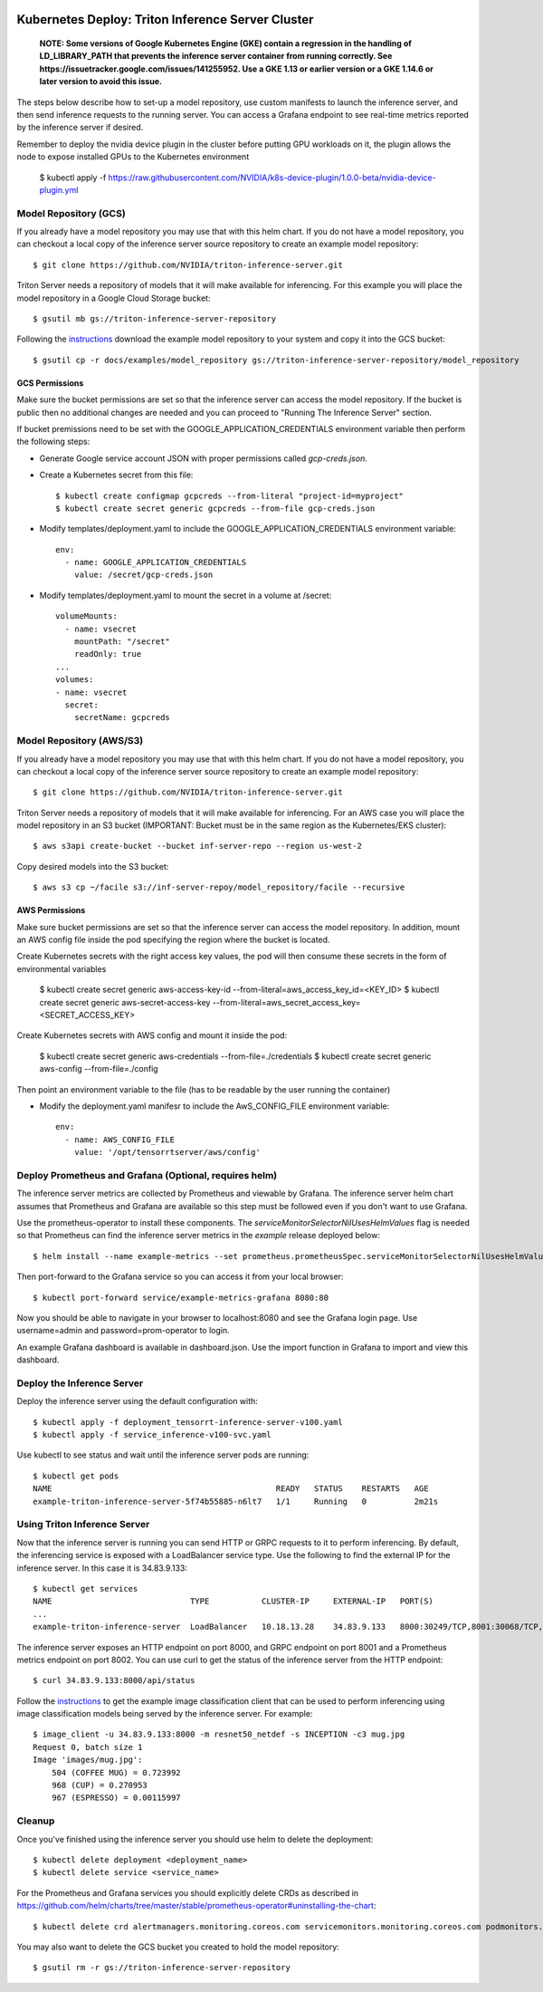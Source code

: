 ..
  # Copyright (c) 2019-2020, NVIDIA CORPORATION. All rights reserved.
  #
  # Redistribution and use in source and binary forms, with or without
  # modification, are permitted provided that the following conditions
  # are met:
  #  * Redistributions of source code must retain the above copyright
  #    notice, this list of conditions and the following disclaimer.
  #  * Redistributions in binary form must reproduce the above copyright
  #    notice, this list of conditions and the following disclaimer in the
  #    documentation and/or other materials provided with the distribution.
  #  * Neither the name of NVIDIA CORPORATION nor the names of its
  #    contributors may be used to endorse or promote products derived
  #    from this software without specific prior written permission.
  #
  # THIS SOFTWARE IS PROVIDED BY THE COPYRIGHT HOLDERS ``AS IS'' AND ANY
  # EXPRESS OR IMPLIED WARRANTIES, INCLUDING, BUT NOT LIMITED TO, THE
  # IMPLIED WARRANTIES OF MERCHANTABILITY AND FITNESS FOR A PARTICULAR
  # PURPOSE ARE DISCLAIMED.  IN NO EVENT SHALL THE COPYRIGHT OWNER OR
  # CONTRIBUTORS BE LIABLE FOR ANY DIRECT, INDIRECT, INCIDENTAL, SPECIAL,
  # EXEMPLARY, OR CONSEQUENTIAL DAMAGES (INCLUDING, BUT NOT LIMITED TO,
  # PROCUREMENT OF SUBSTITUTE GOODS OR SERVICES; LOSS OF USE, DATA, OR
  # PROFITS; OR BUSINESS INTERRUPTION) HOWEVER CAUSED AND ON ANY THEORY
  # OF LIABILITY, WHETHER IN CONTRACT, STRICT LIABILITY, OR TORT
  # (INCLUDING NEGLIGENCE OR OTHERWISE) ARISING IN ANY WAY OUT OF THE USE
  # OF THIS SOFTWARE, EVEN IF ADVISED OF THE POSSIBILITY OF SUCH DAMAGE.

|License|

Kubernetes Deploy: Triton Inference Server Cluster
==================================================

    **NOTE: Some versions of Google Kubernetes Engine (GKE) contain a
    regression in the handling of LD_LIBRARY_PATH that prevents the
    inference server container from running correctly. See
    https://issuetracker.google.com/issues/141255952. Use a GKE 1.13
    or earlier version or a GKE 1.14.6 or later version to avoid this
    issue.**

The steps below describe how to set-up a model repository, use custom manifests to
launch the inference server, and then send inference requests to the
running server. You can access a Grafana endpoint to see real-time
metrics reported by the inference server if desired.

Remember to deploy the nvidia device plugin in the cluster before putting GPU workloads on it, the plugin allows the node to expose installed GPUs to the Kubernetes environment

  $ kubectl apply -f https://raw.githubusercontent.com/NVIDIA/k8s-device-plugin/1.0.0-beta/nvidia-device-plugin.yml


Model Repository (GCS)
----------------

If you already have a model repository you may use that with this helm
chart. If you do not have a model repository, you can checkout a local
copy of the inference server source repository to create an example
model repository::

  $ git clone https://github.com/NVIDIA/triton-inference-server.git

Triton Server needs a repository of models that it will make available
for inferencing. For this example you will place the model repository
in a Google Cloud Storage bucket::

  $ gsutil mb gs://triton-inference-server-repository

Following the `instructions
<https://docs.nvidia.com/deeplearning/sdk/triton-inference-server-master-branch-guide/docs/run.html#example-model-repository>`_
download the example model repository to your system and copy it into
the GCS bucket::

  $ gsutil cp -r docs/examples/model_repository gs://triton-inference-server-repository/model_repository

GCS Permissions
^^^^^^^^^^^^^^^

Make sure the bucket permissions are set so that the inference server
can access the model repository. If the bucket is public then no
additional changes are needed and you can proceed to "Running The
Inference Server" section.

If bucket premissions need to be set with the
GOOGLE_APPLICATION_CREDENTIALS environment variable then perform the
following steps:

* Generate Google service account JSON with proper permissions called
  *gcp-creds.json*.

* Create a Kubernetes secret from this file::

  $ kubectl create configmap gcpcreds --from-literal "project-id=myproject"
  $ kubectl create secret generic gcpcreds --from-file gcp-creds.json

* Modify templates/deployment.yaml to include the
  GOOGLE_APPLICATION_CREDENTIALS environment variable::

    env:
      - name: GOOGLE_APPLICATION_CREDENTIALS
        value: /secret/gcp-creds.json

* Modify templates/deployment.yaml to mount the secret in a volume at
  /secret::

    volumeMounts:
      - name: vsecret
        mountPath: "/secret"
        readOnly: true
    ...
    volumes:
    - name: vsecret
      secret:
        secretName: gcpcreds

Model Repository (AWS/S3)
----------------

If you already have a model repository you may use that with this helm
chart. If you do not have a model repository, you can checkout a local
copy of the inference server source repository to create an example
model repository::

  $ git clone https://github.com/NVIDIA/triton-inference-server.git

Triton Server needs a repository of models that it will make available
for inferencing. For an AWS case you will place the model repository
in an S3 bucket (IMPORTANT: Bucket must be in the same region as the Kubernetes/EKS cluster)::

  $ aws s3api create-bucket --bucket inf-server-repo --region us-west-2

Copy desired models into the S3 bucket::

  $ aws s3 cp ~/facile s3://inf-server-repoy/model_repository/facile --recursive

AWS Permissions
^^^^^^^^^^^^^^^

Make sure bucket permissions are set so that the inference server
can access the model repository. In addition, mount an AWS config file 
inside the pod specifying the region where the bucket is located.

Create Kubernetes secrets with the right access key values, the pod will then consume these secrets in the form of environmental variables

    $ kubectl create secret generic aws-access-key-id --from-literal=aws_access_key_id=<KEY_ID>
    $ kubectl create secret generic aws-secret-access-key --from-literal=aws_secret_access_key=<SECRET_ACCESS_KEY>

Create Kubernetes secrets with AWS config and mount it inside the pod:

    $ kubectl create secret generic aws-credentials --from-file=./credentials
    $ kubectl create secret generic aws-config --from-file=./config

Then point an environment variable to the file (has to be readable by the user running the container)

* Modify the deployment.yaml manifesr to include the
  AwS_CONFIG_FILE environment variable::

    env:
      - name: AWS_CONFIG_FILE
        value: '/opt/tensorrtserver/aws/config'


Deploy Prometheus and Grafana (Optional, requires helm)
-----------------------------

The inference server metrics are collected by Prometheus and viewable
by Grafana. The inference server helm chart assumes that Prometheus
and Grafana are available so this step must be followed even if you
don't want to use Grafana.

Use the prometheus-operator to install these components. The
`serviceMonitorSelectorNilUsesHelmValues` flag is needed so that
Prometheus can find the inference server metrics in the *example*
release deployed below::

  $ helm install --name example-metrics --set prometheus.prometheusSpec.serviceMonitorSelectorNilUsesHelmValues=false stable/prometheus-operator

Then port-forward to the Grafana service so you can access it from
your local browser::

  $ kubectl port-forward service/example-metrics-grafana 8080:80

Now you should be able to navigate in your browser to localhost:8080
and see the Grafana login page. Use username=admin and
password=prom-operator to login.

An example Grafana dashboard is available in dashboard.json. Use the
import function in Grafana to import and view this dashboard.

Deploy the Inference Server
---------------------------

Deploy the inference server using the default configuration with::

  $ kubectl apply -f deployment_tensorrt-inference-server-v100.yaml 
  $ kubectl apply -f service_inference-v100-svc.yaml

Use kubectl to see status and wait until the inference server pods are
running::

  $ kubectl get pods
  NAME                                               READY   STATUS    RESTARTS   AGE
  example-triton-inference-server-5f74b55885-n6lt7   1/1     Running   0          2m21s


Using Triton Inference Server
-----------------------------

Now that the inference server is running you can send HTTP or GRPC
requests to it to perform inferencing. By default, the inferencing
service is exposed with a LoadBalancer service type. Use the following
to find the external IP for the inference server. In this case it is
34.83.9.133::

  $ kubectl get services
  NAME                             TYPE           CLUSTER-IP     EXTERNAL-IP   PORT(S)                                        AGE
  ...
  example-triton-inference-server  LoadBalancer   10.18.13.28    34.83.9.133   8000:30249/TCP,8001:30068/TCP,8002:32723/TCP   47m

The inference server exposes an HTTP endpoint on port 8000, and GRPC
endpoint on port 8001 and a Prometheus metrics endpoint on
port 8002. You can use curl to get the status of the inference server
from the HTTP endpoint::

  $ curl 34.83.9.133:8000/api/status

Follow the `instructions
<https://docs.nvidia.com/deeplearning/sdk/triton-inference-server-master-branch-guide/docs/client.html#getting-the-client-examples>`_
to get the example image classification client that can be used to
perform inferencing using image classification models being served by
the inference server. For example::

  $ image_client -u 34.83.9.133:8000 -m resnet50_netdef -s INCEPTION -c3 mug.jpg
  Request 0, batch size 1
  Image 'images/mug.jpg':
      504 (COFFEE MUG) = 0.723992
      968 (CUP) = 0.270953
      967 (ESPRESSO) = 0.00115997

Cleanup
-------

Once you've finished using the inference server you should use helm to
delete the deployment::

  $ kubectl delete deployment <deployment_name>
  $ kubectl delete service <service_name>

For the Prometheus and Grafana services you should explicitly delete
CRDs as described in
https://github.com/helm/charts/tree/master/stable/prometheus-operator#uninstalling-the-chart::

  $ kubectl delete crd alertmanagers.monitoring.coreos.com servicemonitors.monitoring.coreos.com podmonitors.monitoring.coreos.com prometheuses.monitoring.coreos.com prometheusrules.monitoring.coreos.com

You may also want to delete the GCS bucket you created to hold the
model repository::

  $ gsutil rm -r gs://triton-inference-server-repository

.. |License| image:: https://img.shields.io/badge/License-BSD3-lightgrey.svg
   :target: https://opensource.org/licenses/BSD-3-Clause
